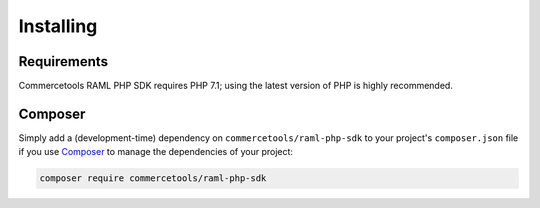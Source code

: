.. _installation:

==========
Installing
==========

.. _installation.requirements:

Requirements
############

Commercetools RAML PHP SDK requires PHP 7.1; using the latest version of PHP is highly
recommended.

.. _installation.composer:

Composer
########

Simply add a (development-time) dependency on
``commercetools/raml-php-sdk`` to your project's
``composer.json`` file if you use `Composer <https://getcomposer.org/>`_ to manage the
dependencies of your project:

.. code-block:: bash

    composer require commercetools/raml-php-sdk
